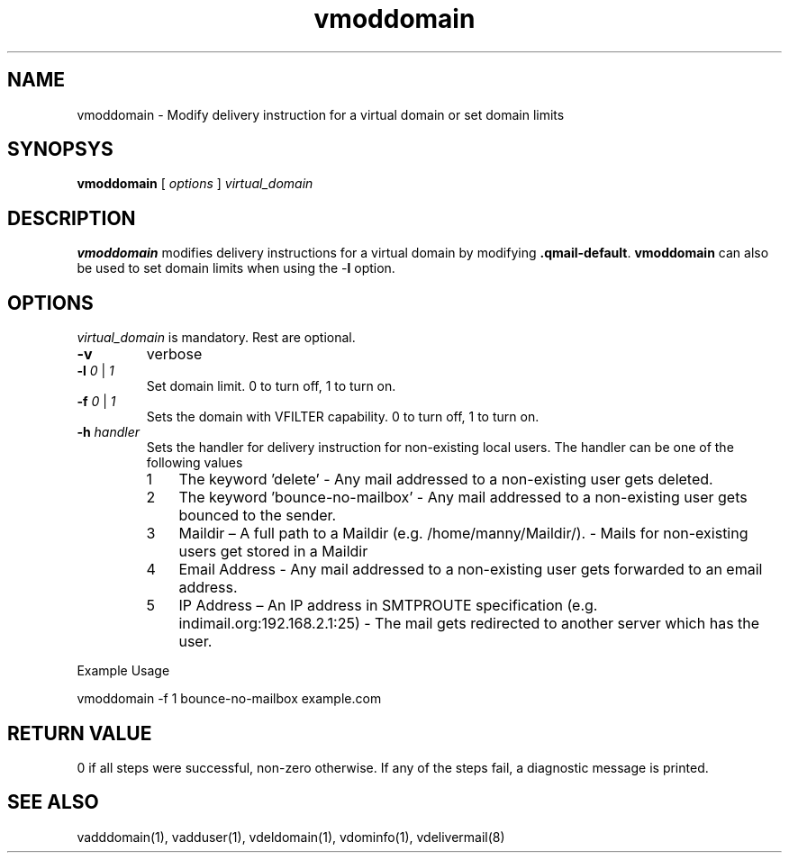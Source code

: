 .\" vim: tw=75
.TH vmoddomain 1
.SH NAME
vmoddomain - Modify delivery instruction for a virtual domain or set domain
limits

.SH SYNOPSYS
.B vmoddomain
[
.I options
]
.I virtual_domain

.SH DESCRIPTION
.PP
\fBvmoddomain\fR modifies delivery instructions for a virtual domain by
modifying \fB.qmail-default\fR. \fBvmoddomain\fR can also be used to set
domain limits when using the -\fBl\fR option.

.SH OPTIONS
.PP
\fIvirtual_domain\fR is mandatory. Rest are optional.
.TP
\fB\-v\fR
verbose
.TP
\fB\-l\fR \fI0\fR | \fI1\fR
Set domain limit. 0 to turn off, 1 to turn on.
.TP
\fB\-f\fR \fI0\fR | \fI1\fR
Sets the domain with VFILTER capability. 0 to turn off, 1 to turn on.
.TP
\fB\-h\fR \fIhandler\fR
Sets the handler for delivery instruction for non-existing local users. The
handler can be one of the following values
.RS
.nr step 1 1
.IP \n[step] 3
The keyword 'delete' - Any mail addressed to a non-existing user gets
deleted.
.IP \n+[step]
The keyword 'bounce-no-mailbox' - Any mail addressed to a non-existing user
gets bounced to the sender.
.IP \n+[step]
Maildir – A full path to a Maildir (e.g. /home/manny/Maildir/). - Mails for
non-existing users get stored in a Maildir
.IP \n+[step]
Email Address - Any mail addressed to a non-existing user gets forwarded to
an email address.
.IP \n+[step]
IP Address – An IP address in SMTPROUTE specification (e.g.
indimail.org:192.168.2.1:25) - The mail gets redirected to another server
which has the user.
.RE

.EX
Example Usage

vmoddomain -f 1 bounce-no-mailbox example.com
.EE

.SH RETURN VALUE
0 if all steps were successful, non-zero otherwise. If any of the steps
fail, a diagnostic message is printed.

.SH "SEE ALSO"
vadddomain(1), vadduser(1), vdeldomain(1), vdominfo(1), vdelivermail(8)
